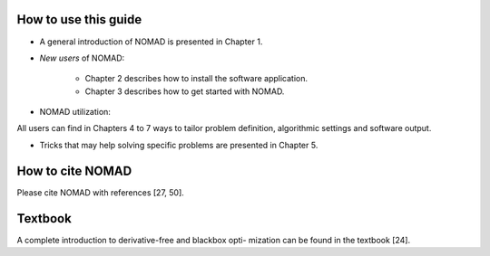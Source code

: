 How to use this guide
=====================

* A general introduction of NOMAD is presented in Chapter 1.
* *New users* of NOMAD:
   
   - Chapter 2 describes how to install the software application.
   - Chapter 3 describes how to get started with NOMAD.

* NOMAD utilization:
  
All users can find in Chapters 4 to 7 ways to tailor problem definition, algorithmic settings and software output.

* Tricks that may help solving specific problems are presented in Chapter 5.

How to cite NOMAD
=================

Please cite NOMAD with references [27, 50].

Textbook
========

A complete introduction to derivative-free and blackbox opti- mization can be found in the textbook [24].
 
